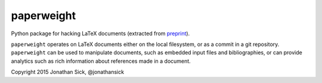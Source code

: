 paperweight
===========

Python package for hacking LaTeX documents (extracted from `preprint <http://github.com/jonathansick/preprint>`_).

``paperweight`` operates on LaTeX documents either on the local filesystem, or as a commit in a git repository.
``paperweight`` can be used to manipulate documents, such as embedded input files and bibliographies, or can provide analytics such as rich information about references made in a document.

Copyright 2015 Jonathan Sick, @jonathansick
